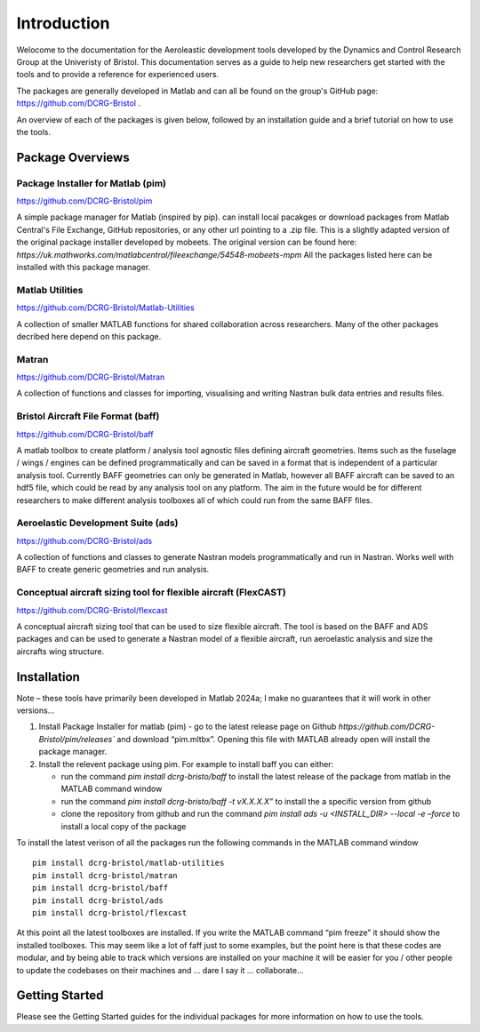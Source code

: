 Introduction
============
Welocome to the documentation for the Aeroleastic development tools developed by the Dynamics and Control Research Group at the Univeristy of Bristol.
This documentation serves as a guide to help new researchers get started with the tools and to provide a reference for experienced users.

The packages are generally developed in Matlab and can all be found on the group's GitHub page: https://github.com/DCRG-Bristol .

An overview of each of the packages is given below, followed by an installation guide and a brief tutorial on how to use the tools.

Package Overviews
-----------------

Package Installer for Matlab (pim)
**********************************
https://github.com/DCRG-Bristol/pim

A simple package manager for Matlab (inspired by pip). can install local pacakges or download packages from Matlab Central's File Exchange, GitHub repositories, or any other url pointing to a .zip file.
This is a slightly adapted version of the original package installer developed by mobeets. The original version can be found here: `https://uk.mathworks.com/matlabcentral/fileexchange/54548-mobeets-mpm`
All the packages listed here can be installed with this package manager.

Matlab Utilities
****************
https://github.com/DCRG-Bristol/Matlab-Utilities

A collection of smaller MATLAB functions for shared collaboration across researchers. Many of the other packages decribed here depend on this package.

Matran
******
https://github.com/DCRG-Bristol/Matran

A collection of functions and classes for importing, visualising and writing Nastran bulk data entries and results files.

Bristol Aircraft File Format (baff)
***********************************
https://github.com/DCRG-Bristol/baff

A matlab toolbox to create platform / analysis tool agnostic files defining aircraft geometries.
Items such as the fuselage / wings / engines can be defined programmatically and can be saved in a format that is independent of a particular analysis tool.
Currently BAFF geometries can only be generated in Matlab, however all BAFF aircraft can be saved to an hdf5 file, which could be read by any analysis tool on any platform.
The aim in the future would be for different researchers to make different analysis toolboxes all of which could run from the same BAFF files.

Aeroelastic Development Suite (ads)
***********************************
https://github.com/DCRG-Bristol/ads

A collection of functions and classes to generate Nastran models programmatically and run in Nastran. Works well with BAFF to create generic geometries and run analysis.

Conceptual aircraft sizing tool for flexible aircraft (FlexCAST)
****************************************************************
https://github.com/DCRG-Bristol/flexcast

A conceptual aircraft sizing tool that can be used to size flexible aircraft. The tool is based on the BAFF and ADS packages and can be used to generate a Nastran model of a flexible aircraft, run aeroelastic analysis and size the aircrafts wing structure.


Installation
------------
Note – these tools have primarily been developed in Matlab 2024a; I make no guarantees that it will work in other versions…

1. Install Package Installer for matlab (pim) - go to the latest release page on Github `https://github.com/DCRG-Bristol/pim/releases`` and download “pim.mltbx”. Opening this file with MATLAB already open will install the package manager.
2. Install the relevent package using pim. For example to install baff you can either:

   * run the command `pim install dcrg-bristo/baff` to install the latest release of the package from matlab in the MATLAB command window
   * run the command `pim install dcrg-bristo/baff -t vX.X.X.X”` to install the a specific version from github
   * clone the repository from github and run the command `pim install ads -u <INSTALL_DIR> --local -e –force` to install a local copy of the package

To install the latest verison of all the packages run the following commands in the MATLAB command window
:: 
   pim install dcrg-bristol/matlab-utilities
   pim install dcrg-bristol/matran
   pim install dcrg-bristol/baff
   pim install dcrg-bristol/ads
   pim install dcrg-bristol/flexcast

At this point all the latest toolboxes are installed. If you write the MATLAB command “pim freeze” it should show the installed toolboxes. This may seem like a lot of faff just to some examples, but the point here is that these codes are modular, and by being able to track which versions are installed on your machine it will be easier for you / other people to update the codebases on their machines and ... dare I say it … collaborate...

Getting Started
---------------
Please see the Getting Started guides for the individual packages for more information on how to use the tools.